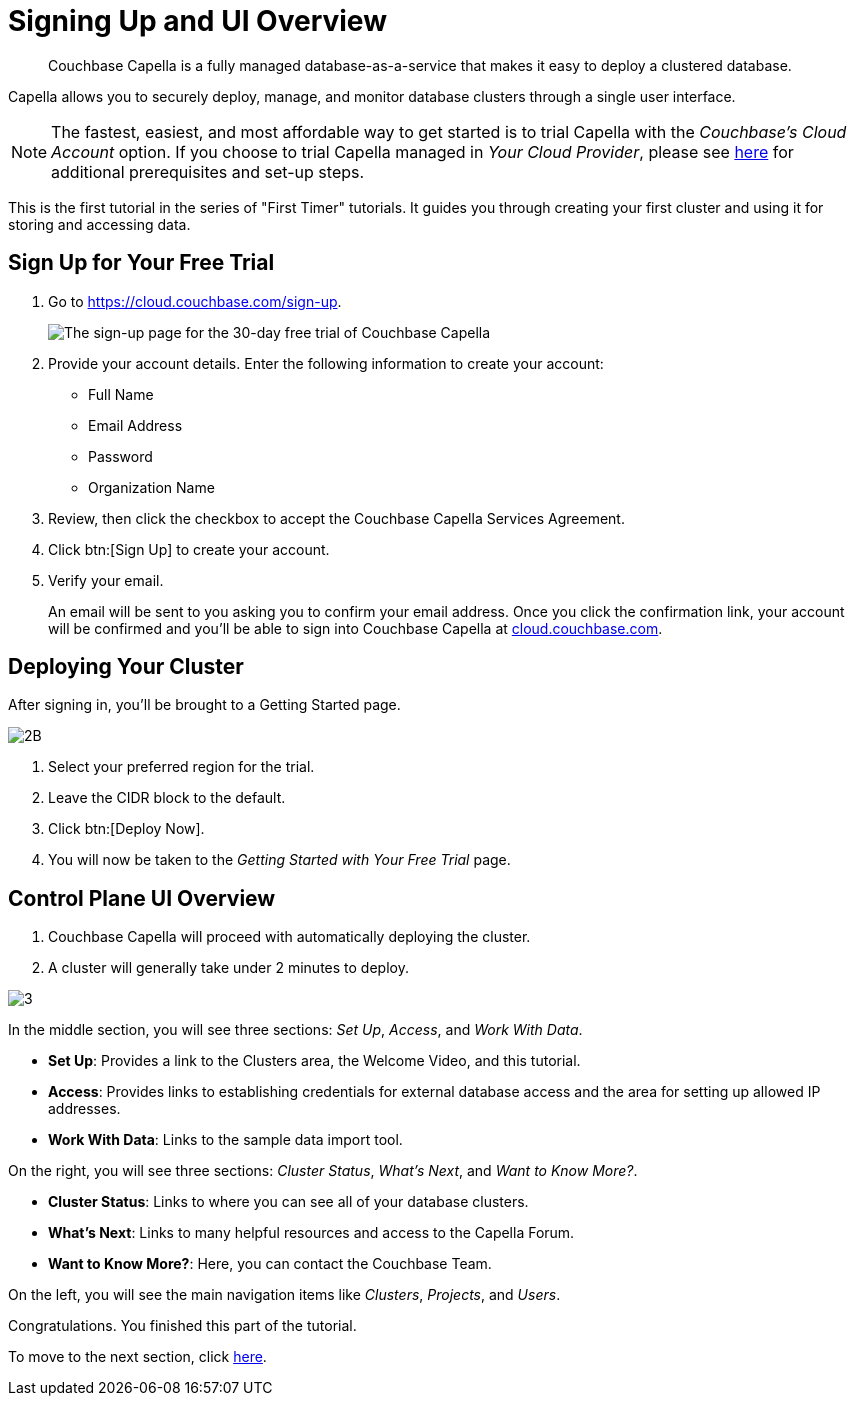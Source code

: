= Signing Up and UI Overview
:imagesdir: ../assets/images
:tabs:

[abstract]
Couchbase Capella is a fully managed database-as-a-service that makes it easy to deploy a clustered database.

Capella allows you to securely deploy, manage, and monitor database clusters through a single user interface.

NOTE: The fastest, easiest, and most affordable way to get started is to trial Capella with the _Couchbase’s Cloud Account_ option.
If you choose to trial Capella managed in _Your Cloud Provider_, please see xref:cloud:get-started:deploy-first-cluster.adoc[here] for additional prerequisites and set-up steps.

This is the first tutorial in the series of "First Timer" tutorials. 
It guides you through creating your first cluster and using it for storing and accessing data.


[#sign-up-free-trial]
== Sign Up for Your Free Trial

.  Go to https://cloud.couchbase.com/sign-up.
+
image::signing-up-ui-overview/1b.png[The sign-up page for the 30-day free trial of Couchbase Capella]

. Provide your account details.
Enter the following information to create your account:
+
* Full Name
* Email Address
* Password
* Organization Name

. Review, then click the checkbox to accept the Couchbase Capella Services Agreement.
. Click btn:[Sign Up] to create your account.
. Verify your email.
+
An email will be sent to you asking you to confirm your email address. 
Once you click the confirmation link, your account will be confirmed and you’ll be able to sign into Couchbase Capella at https://cloud.couchbase.com/[cloud.couchbase.com].


== Deploying Your Cluster

After signing in, you’ll be brought to a Getting Started page.

image::signing-up-ui-overview/2B.png[]

. Select your preferred region for the trial.
. Leave the CIDR block to the default.
. Click btn:[Deploy Now].
. You will now be taken to the _Getting Started with Your Free Trial_ page.


== Control Plane UI Overview

. Couchbase Capella will proceed with automatically deploying the cluster.
. A cluster will generally take under 2 minutes to deploy.


image::signing-up-ui-overview/3.png[]

In the middle section, you will see three sections: _Set Up_, _Access_, and _Work With Data_.

* *Set Up*: Provides a link to the Clusters area, the Welcome Video, and this tutorial.
* *Access*: Provides links to establishing credentials for external database access and the area for setting up allowed IP addresses.
* *Work With Data*: Links to the sample data import tool.

On the right, you will see three sections: _Cluster Status_, _What’s Next_, and _Want to Know More?_.

* *Cluster Status*: Links to where you can see all of your database clusters.
* *What’s Next*: Links to many helpful resources and access to the Capella Forum.
* *Want to Know More?*: Here, you can contact the Couchbase Team.

On the left, you will see the main navigation items like _Clusters_, _Projects_, and _Users_.

Congratulations. 
You finished this part of the tutorial. 

To move to the next section, click xref:cluster-and-data.adoc[here].

